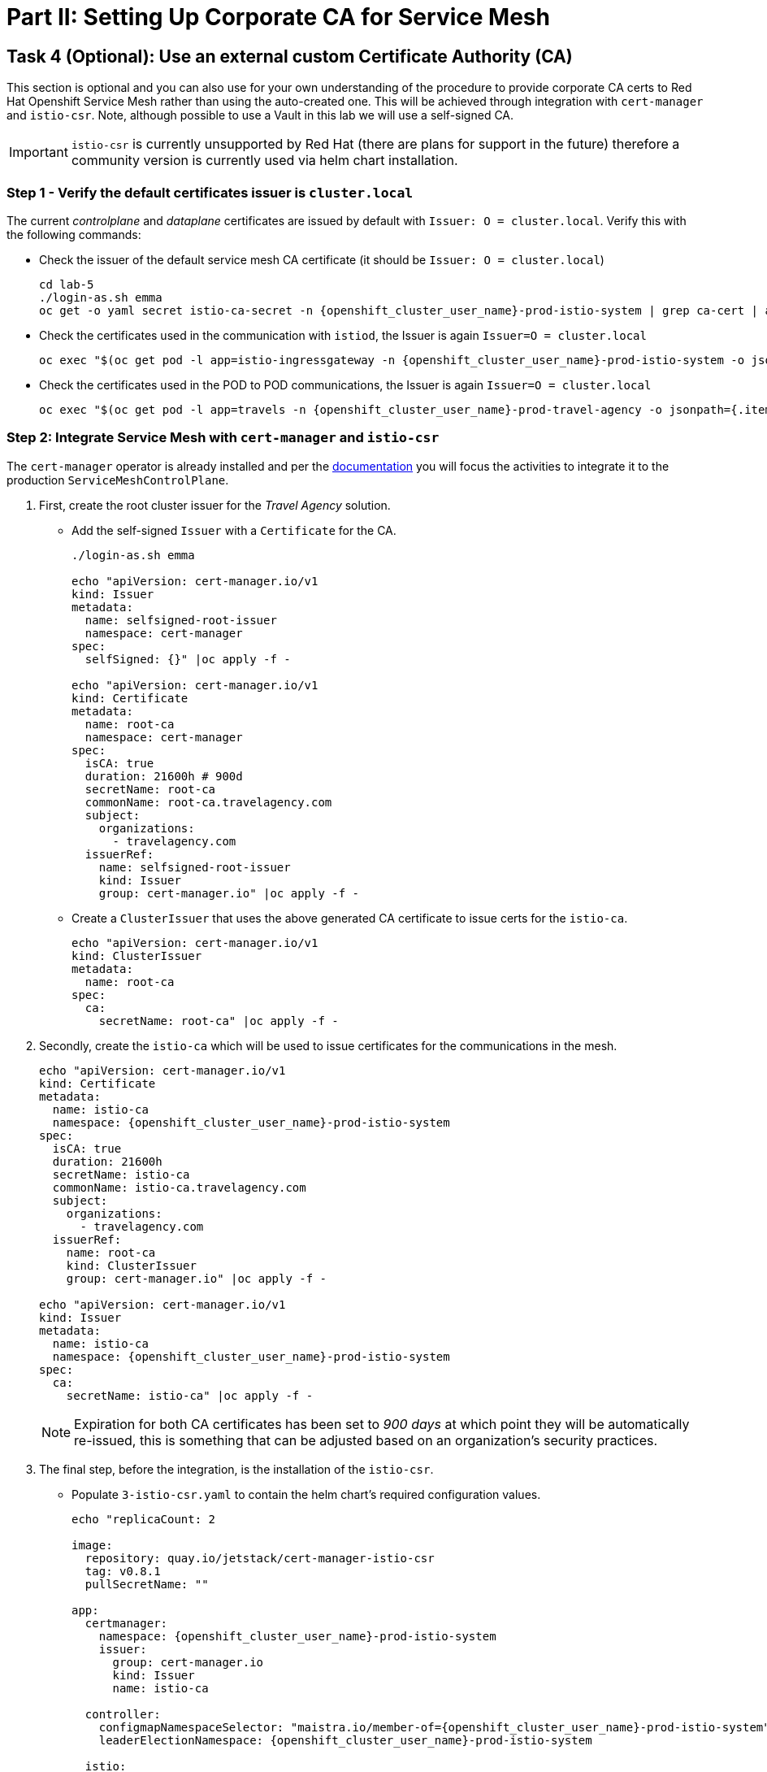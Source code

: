 # Part II: Setting Up Corporate CA for Service Mesh

== Task 4 (Optional): Use an external custom Certificate Authority (CA)

This section is optional and you can also use for your own understanding of the procedure to provide corporate CA certs to Red Hat Openshift Service Mesh rather than using the auto-created one. This will be achieved through integration with `cert-manager` and `istio-csr`. Note, although possible to use a Vault in this lab we will use a self-signed CA.

[IMPORTANT,subs=attributes]
====
`istio-csr` is currently unsupported by Red Hat (there are plans for support in the future) therefore a community version is currently used via helm chart installation.
====

=== Step 1 - Verify the default certificates issuer is `cluster.local`

The current _controlplane_ and _dataplane_ certificates are issued by default with `Issuer: O = cluster.local`. Verify this with the following commands:

* Check the issuer of the default service mesh CA certificate (it should be `Issuer: O = cluster.local`)
+
[source,shell,subs=attributes,role=execute]
----
cd lab-5
./login-as.sh emma
oc get -o yaml secret istio-ca-secret -n {openshift_cluster_user_name}-prod-istio-system | grep ca-cert | awk '{print $2}' | base64 -d | openssl x509 -noout -text
----

* Check the certificates used in the communication with `istiod`, the Issuer is again `Issuer=O = cluster.local`
+
[source,shell,subs=attributes,role=execute]
----
oc exec "$(oc get pod -l app=istio-ingressgateway -n {openshift_cluster_user_name}-prod-istio-system -o jsonpath={.items..metadata.name} | awk '{print $1}')" -c istio-proxy -n {openshift_cluster_user_name}-prod-istio-system -- openssl s_client -showcerts -connect $(oc get svc istiod-{openshift_cluster_user_name}-production -o jsonpath={.spec.clusterIP}):15012
----

* Check the certificates used in the POD to POD communications, the Issuer is again `Issuer=O = cluster.local`
+
[source,shell,subs=attributes,role=execute]
----
oc exec "$(oc get pod -l app=travels -n {openshift_cluster_user_name}-prod-travel-agency -o jsonpath={.items..metadata.name})" -c istio-proxy -n {openshift_cluster_user_name}-prod-travel-agency -- openssl s_client -showcerts -connect $(oc -n {openshift_cluster_user_name}-prod-travel-agency get svc cars -o jsonpath={.spec.clusterIP}):8000
----

=== Step 2: Integrate Service Mesh with `cert-manager` and `istio-csr`

The `cert-manager` operator is already installed and per the link:https://docs.openshift.com/container-platform/4.14/service_mesh/v2x/ossm-security.html#ossm-cert-manager-integration-istio_ossm-security[documentation] you will focus the activities to integrate it to the production `ServiceMeshControlPlane`.

1. First, create the root cluster issuer for the _Travel Agency_ solution.
* Add the self-signed `Issuer` with a `Certificate` for the CA.
+
[source,shell,subs=attributes,role=execute]
----
./login-as.sh emma

echo "apiVersion: cert-manager.io/v1
kind: Issuer
metadata:
  name: selfsigned-root-issuer
  namespace: cert-manager
spec:
  selfSigned: {}" |oc apply -f -

echo "apiVersion: cert-manager.io/v1
kind: Certificate
metadata:
  name: root-ca
  namespace: cert-manager
spec:
  isCA: true
  duration: 21600h # 900d
  secretName: root-ca
  commonName: root-ca.travelagency.com
  subject:
    organizations:
      - travelagency.com
  issuerRef:
    name: selfsigned-root-issuer
    kind: Issuer
    group: cert-manager.io" |oc apply -f -
----

* Create a `ClusterIssuer` that uses the above generated CA certificate to issue certs for the `istio-ca`.
+
[source,shell,subs=attributes,role=execute]
----
echo "apiVersion: cert-manager.io/v1
kind: ClusterIssuer
metadata:
  name: root-ca
spec:
  ca:
    secretName: root-ca" |oc apply -f -
----

2. Secondly, create the `istio-ca` which will be used to issue certificates for the communications in the mesh.
+
[source,shell,subs=attributes,role=execute]
----
echo "apiVersion: cert-manager.io/v1
kind: Certificate
metadata:
  name: istio-ca
  namespace: {openshift_cluster_user_name}-prod-istio-system
spec:
  isCA: true
  duration: 21600h
  secretName: istio-ca
  commonName: istio-ca.travelagency.com
  subject:
    organizations:
      - travelagency.com
  issuerRef:
    name: root-ca
    kind: ClusterIssuer
    group: cert-manager.io" |oc apply -f -

echo "apiVersion: cert-manager.io/v1
kind: Issuer
metadata:
  name: istio-ca
  namespace: {openshift_cluster_user_name}-prod-istio-system
spec:
  ca:
    secretName: istio-ca" |oc apply -f -
----
+
[NOTE]
====
Expiration for both CA certificates has been set to _900 days_ at which point they will be automatically re-issued, this is something that can be adjusted based on an organization's security practices.
====
+

3. The final step, before the integration, is the installation of the `istio-csr`.

* Populate `3-istio-csr.yaml` to contain the helm chart's required configuration values.
+
[source,shell,subs=attributes,role=execute]
----
echo "replicaCount: 2

image:
  repository: quay.io/jetstack/cert-manager-istio-csr
  tag: v0.8.1
  pullSecretName: ""

app:
  certmanager:
    namespace: {openshift_cluster_user_name}-prod-istio-system
    issuer:
      group: cert-manager.io
      kind: Issuer
      name: istio-ca

  controller:
    configmapNamespaceSelector: "maistra.io/member-of={openshift_cluster_user_name}-prod-istio-system"
    leaderElectionNamespace: {openshift_cluster_user_name}-prod-istio-system

  istio:
    namespace: {openshift_cluster_user_name}-prod-istio-system
    revisions: ["{openshift_cluster_user_name}-production"]

  server:
    maxCertificateDuration: 5m

  tls:
    certificateDNSNames:
      # This DNS name must be set in the SMCP spec.security.certificateAuthority.cert-manager.address
      - cert-manager-istio-csr.{openshift_cluster_user_name}-prod-istio-system.svc" > 3-istio-csr.yaml
----

* Install the helm repository and helm chart together with the values from the previous step. As a result, 2 `cert-manager-istio-csr` PODs will be made available in the {openshift_cluster_user_name}-prod-istio-system.
+
[source,shell,subs=attributes,role=execute]
----
helm repo add jetstack https://charts.jetstack.io
helm install istio-csr jetstack/cert-manager-istio-csr -n {openshift_cluster_user_name}-prod-istio-system -f 3-istio-csr.yaml
----
+
[link=_images/05-cert-manager-pods.png,window=_blank]
image::05-cert-manager-pods.png[300,700]

4. Lastly, integrate the `istio-csr` to the `{openshift_cluster_user_name}-production`.

* Remove the `istio-system-ca` secret created as default CA by OSSM as it interferes with _istiod_ correctly picking the enterprise certificates from the newly created `istio-ca` secret.
+
[source,shell,subs=attributes,role=execute]
----
oc get  secret istio-ca-secret -n {openshift_cluster_user_name}-prod-istio-system -o yaml > istio-ca-secret-default.yaml
oc delete secret istio-ca-secret -n {openshift_cluster_user_name}-prod-istio-system
----

* Update the `{openshift_cluster_user_name}-production` `ServiceMeshControlPlane` security section as follows:
+
[source,shell,subs=attributes]
----
  security:
    certificateAuthority:
      cert-manager:
        address: 'cert-manager-istio-csr.user1-prod-istio-system.svc:443'
      type: cert-manager
    controlPlane:
      mtls: true
    dataPlane:
      automtls: true
      mtls: true
    identity:
      type: ThirdParty
----
+
[source,shell,subs=attributes,role=execute]
----
./login-as.sh emma
./update-prod-smcp-use-istio-csr.sh  user1-prod-istio-system user1-production user1-jaeger-small-production
----

=== Step 3: Verify the _controlplane_ and _dataplane_ certificates have `issuer=O = travelagency.com`

* Restart _controlplane_ and _dataplane_ resources to expedite the new certificate utilization
** Restart the _controlplane_ pods (The Operator will automatically recreate the pods after they have been deleted).
+
[source,shell,subs=attributes,role=execute]
----
oc -n {openshift_cluster_user_name}-prod-istio-system delete pods -l "app in (istiod,istio-ingressgateway, istio-egressgateway)"
oc -n {openshift_cluster_user_name}-prod-istio-system get pods -w
----
** Restart the _dataplane_ pods to expedite the sidecar proxies picking up the certificates changes.
+
[source,shell,subs=attributes,role=execute]
----
oc -n {openshift_cluster_user_name}-prod-travel-control delete pods --all
oc -n {openshift_cluster_user_name}-prod-travel-agency delete pods --all
oc -n {openshift_cluster_user_name}-prod-travel-portal delete pods --all
----

* Check for the `Issuer` on the certificates used in the mesh.
** Verify  the `Issuer` on the certificates used in the communication with _istiod_, it should be `issuer=O = travelagency.com, CN = istio-ca.travelagency.com`.
+
[source,shell,subs=attributes,role=execute]
----
oc exec "$(oc get pod -l app=istio-ingressgateway -n user1-prod-istio-system -o jsonpath={.items..metadata.name} | awk '{print $1}')" -c istio-proxy -n user1-prod-istio-system -- openssl s_client -showcerts -connect $(oc get svc istiod-user1-production -o jsonpath={.spec.clusterIP}):15012
----

** Verify the `Issuer` on certificates for POD to POD communications is `issuer=O = travelagency.com, CN = istio-ca.travelagency.com`.
+
[source,shell,subs=attributes,role=execute]
----
oc exec "$(oc get pod -l app=travels -n user1-prod-travel-agency -o jsonpath={.items..metadata.name})" -c istio-proxy -n user1-prod-travel-agency -- openssl s_client -showcerts -connect $(oc -n user1-prod-travel-agency get svc cars -o jsonpath={.spec.clusterIP}):8000
----

** Verify the `Issuer` on the certificates used in the communication between the injected `gto` gateway and _istiod_ is `issuer=O = travelagency.com, CN = istio-ca.travelagency.com`
+
[source,shell,subs=attributes,role=execute]
----
oc exec "$(oc get pod -l app=gto-user1-ingressgateway -n user1-prod-travel-agency -o jsonpath={.items..metadata.name} | awk '{print $1}')" -c istio-proxy -n user1-prod-travel-agency -- openssl s_client -showcerts -connect $(oc get svc istiod-user1-production -o jsonpath={.spec.clusterIP}):15012
----

* Use *lab-4* scripts to verify communications are not distrupted. Export the following in the terminal.
+
[source,shell,subs=attributes,role=execute]
----
export CLUSTER_API={openshift_api_server_url}
export LAB_PARTICIPANT_ID={openshift_cluster_user_name}
export OCP_DOMAIN={openshift_cluster_ingress_domain}
export SSO_CLIENT_SECRET=bcd06d5bdd1dbaaf81853d10a66aeb989a38dd51
----

* Next, authenticate against the RH-SSO instance and retrieve a JWT Access Token:
+
[source,shell,subs=attributes,role=execute]
----
TOKEN=$(curl -Lk --data "username=gtouser&password=gtouser&grant_type=password&client_id=istio-{openshift_cluster_user_name}&client_secret=$SSO_CLIENT_SECRET" https://keycloak-rhsso.{openshift_cluster_ingress_domain}/auth/realms/servicemesh-lab/protocol/openid-connect/token | jq .access_token)

echo $TOKEN
----

* Finally send requests with the JWT Token to the additional Ingress Gateway by using MTLS:
+
[source,shell,subs=attributes,role=execute]
----
cd ../lab-4
./login-as.sh emma
./call-via-mtls-and-jwt-travel-agency-api.sh {openshift_cluster_user_name}-prod-travel-agency gto-{openshift_cluster_user_name} $TOKEN
----

Login to Kiali, go to menu `Graph`, select only namespace `{openshift_cluster_user_name}-prod-istio-system` and verify the traffic is successfully entering the mesh.

Congratulations!!! You have used your orgnization's -self-signed- CA to secure mesh communications.


=== Step 4: Use the `istio-ca` to also secure external communciations (TODO)
